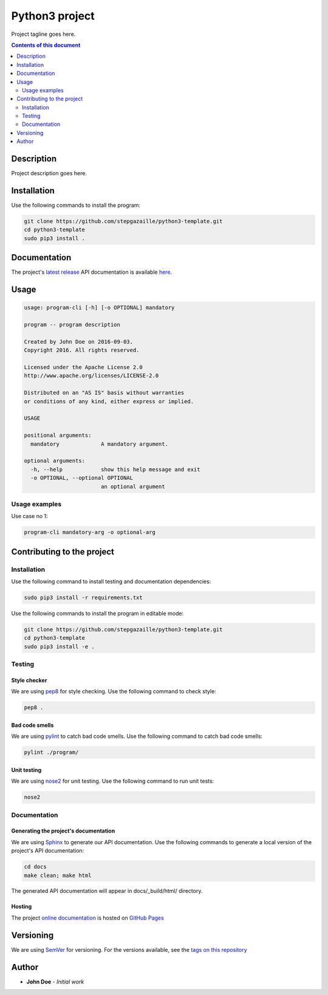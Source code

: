 Python3 project
***************
Project tagline goes here.

.. image:: https://travis-ci.org/stepgazaille/python3-template.svg?branch=master
    :target: https://travis-ci.org/stepgazaille/python3-template

.. contents:: **Contents of this document**
   :depth: 2


Description
===========
Project description goes here.


Installation
============

Use the following commands to install the program:

.. code:: shell

    git clone https://github.com/stepgazaille/python3-template.git
    cd python3-template
    sudo pip3 install .


Documentation
=============
The project's `latest release <https://github.com/stepgazaille/python3-template/releases>`_ API documentation is available `here <https://stepgazaille.github.io/python3-template/>`_.


Usage
=====

.. code:: shell

   usage: program-cli [-h] [-o OPTIONAL] mandatory

   program -- program description

   Created by John Doe on 2016-09-03.
   Copyright 2016. All rights reserved.

   Licensed under the Apache License 2.0
   http://www.apache.org/licenses/LICENSE-2.0

   Distributed on an "AS IS" basis without warranties
   or conditions of any kind, either express or implied.

   USAGE

   positional arguments:
     mandatory             A mandatory argument.

   optional arguments:
     -h, --help            show this help message and exit
     -o OPTIONAL, --optional OPTIONAL
                           an optional argument


Usage examples
--------------

Use case no 1:

.. code:: shell

    program-cli mandatory-arg -o optional-arg


Contributing to the project
===========================

Installation
------------

Use the following command to install testing and documentation dependencies:

.. code:: shell

    sudo pip3 install -r requirements.txt


Use the following commands to install the program in editable mode:

.. code:: shell

    git clone https://github.com/stepgazaille/python3-template.git
    cd python3-template
    sudo pip3 install -e .


Testing
-------

Style checker
~~~~~~~~~~~~~

We are using `pep8 <https://pypi.python.org/pypi/pep8>`_ for style checking. Use the following command to check style:

.. code:: shell

    pep8 .


Bad code smells
~~~~~~~~~~~~~~~

We are using `pylint <https://www.pylint.org/>`_ to catch bad code smells. Use the following command to catch bad code smells:

.. code:: shell

    pylint ./program/


Unit testing
~~~~~~~~~~~~

We are using `nose2 <https://github.com/nose-devs/nose2>`_ for unit testing. Use the following command to run unit tests:

.. code:: shell

    nose2


Documentation
-------------

Generating the project's documentation
~~~~~~~~~~~~~~~~~~~~~~~~~~~~~~~~~~~~~~

We are using `Sphinx <http://www.sphinx-doc.org>`_ to generate our API documentation. Use the following commands to generate a local version of the project's API documentation:

.. code:: shell

    cd docs
    make clean; make html

The generated API documentation will appear in docs/_build/html/ directory.

Hosting
~~~~~~~
The project `online documentation <https://stepgazaille.github.io/python3-template//>`_ is hosted on `GitHub Pages <https://pages.github.com/>`_


Versioning
==========
We are using  `SemVer <http://semver.org>`_ for versioning. For the versions available, see the `tags on this repository <https://github.com/stepgazaille/python3-template/tags>`_

Author
======

- **John Doe** - *Initial work*

